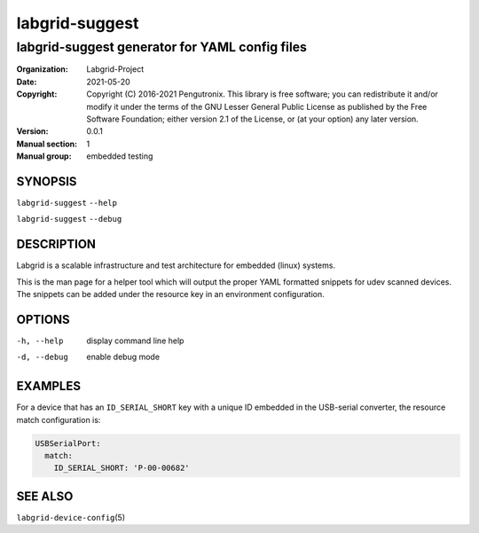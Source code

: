 =================
 labgrid-suggest
=================

labgrid-suggest generator for YAML config files
===============================================


:organization: Labgrid-Project
:Date:   2021-05-20
:Copyright: Copyright (C) 2016-2021 Pengutronix. This library is free software;
            you can redistribute it and/or modify it under the terms of the GNU
            Lesser General Public License as published by the Free Software
            Foundation; either version 2.1 of the License, or (at your option)
            any later version.
:Version: 0.0.1
:Manual section: 1
:Manual group: embedded testing



SYNOPSIS
--------

``labgrid-suggest`` ``--help``

``labgrid-suggest`` ``--debug``

DESCRIPTION
-----------
Labgrid is a scalable infrastructure and test architecture for embedded (linux) systems.

This is the man page for a helper tool which will output the proper YAML formatted
snippets for udev scanned devices.
The snippets can be added under the resource key in an environment configuration.

OPTIONS
-------
-h, --help
    display command line help
-d, --debug
    enable debug mode

EXAMPLES
--------

For a device that has an ``ID_SERIAL_SHORT`` key with a unique ID embedded
in the USB-serial converter, the resource match configuration is:

.. code-block:: yaml

   USBSerialPort:
     match:
       ID_SERIAL_SHORT: 'P-00-00682'


SEE ALSO
--------

``labgrid-device-config``\(5)
